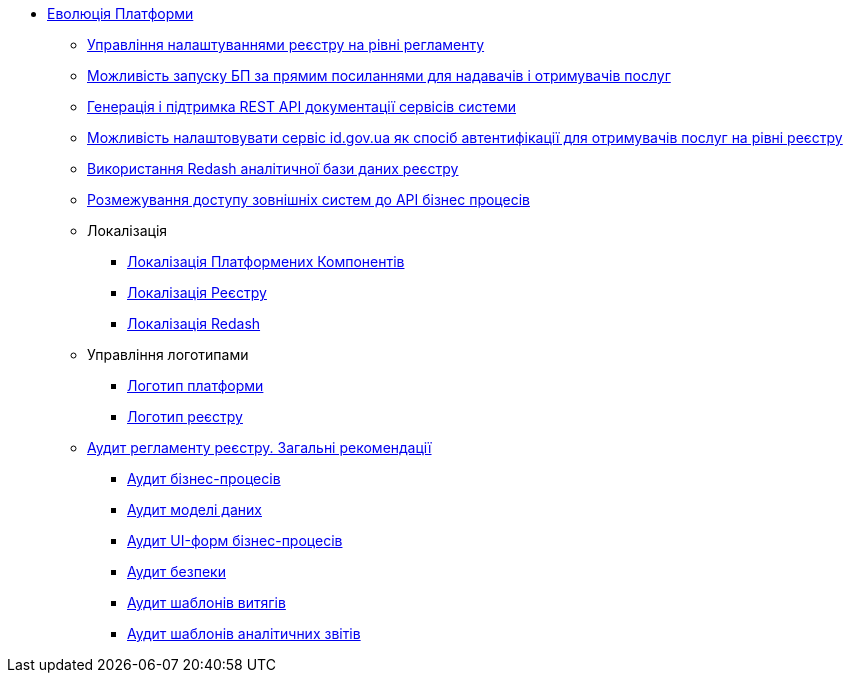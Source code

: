 *** xref:arch:architecture-workspace/platform-evolution/overview.adoc[Еволюція Платформи]
**** xref:arch:architecture-workspace/platform-evolution/registry-settings/registry-settings.adoc[Управління налаштуваннями реєстру на рівні регламенту]
**** xref:arch:architecture/registry/operational/portals/platform-evolution/bp-url.adoc[Можливість запуску БП за прямим посиланнями для надавачів і отримувачів послуг]
**** xref:arch:architecture-workspace/platform-evolution/rest-api/rest-api.adoc[Генерація і підтримка REST API документації сервісів системи]
**** xref:arch:architecture-workspace/platform-evolution/citizen-id-gov-ua/citizen-id-gov-ua.adoc[Можливість налаштовувати сервіс id.gov.ua як спосіб автентифікації для отримувачів послуг на рівні реєстру]
**** xref:arch:architecture-workspace/platform-evolution/redas-analytical-postgres.adoc[Використання Redash аналітичної бази даних реєстру]
**** xref:arch:architecture-workspace/platform-evolution/external-systems-access-separation/external-systems-access-separation.adoc[Розмежування доступу зовнішніх систем до API бізнес процесів]
**** Локалізація
***** xref:arch:architecture-workspace/platform-evolution/control-plane-localization/control-plane-localization.adoc[Локалізація Платформених Компонентів]
***** xref:arch:architecture-workspace/platform-evolution/admin-portal-localization/admin-portal-localization.adoc[Локалізація Реєстру]
***** xref:arch:architecture-workspace/platform-evolution/redash-localization/redash-localization.adoc[Локалізація Redash]
**** Управління логотипами
***** xref:arch:architecture-workspace/platform-evolution/platform-logo/platform-logo.adoc[Логотип платформи]
***** xref:arch:architecture-workspace/platform-evolution/registry-logo/registry-logo.adoc[Логотип реєстру]
// Інструкції по аудиту регламенту реєстру
**** xref:arch:architecture-workspace/platform-evolution/registry-audit-instruction/registry-audit-instruction.adoc[Аудит регламенту реєстру. Загальні рекомендації]
***** xref:arch:architecture-workspace/platform-evolution/registry-audit-instruction/modules/bp-audit.adoc[Аудит бізнес-процесів]
***** xref:arch:architecture-workspace/platform-evolution/registry-audit-instruction/modules/dm-audit.adoc[Аудит моделі даних]
***** xref:arch:architecture-workspace/platform-evolution/registry-audit-instruction/modules/form-audit.adoc[Аудит UI-форм бізнес-процесів]
***** xref:architecture-workspace/platform-evolution/registry-audit-instruction/modules/sec-audit.adoc[Аудит безпеки]
***** xref:arch:architecture-workspace/platform-evolution/registry-audit-instruction/modules/excerpt-audit.adoc[Аудит шаблонів витягів]
***** xref:arch:architecture-workspace/platform-evolution/registry-audit-instruction/modules/report-audit.adoc[Аудит шаблонів аналітичних звітів]
